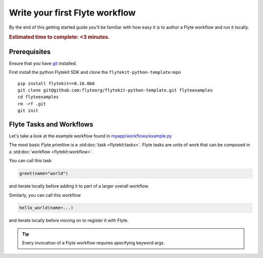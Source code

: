 .. _tutorials-getting-started-first-example:

######################################
Write your first Flyte workflow
######################################

By the end of this getting started guide you'll be familiar with how easy it is to author a Flyte workflow and run it locally.

.. rubric:: Estimated time to complete: <3 minutes.


Prerequisites
*************

Ensure that you have `git <https://git-scm.com/>`__ installed.

First install the python Flytekit SDK and clone the ``flytekit-python-template`` repo ::

  pip install flytekit==0.16.0b6
  git clone git@github.com:flyteorg/flytekit-python-template.git flyteexamples
  cd flyteexamples
  rm -rf .git
  git init


Flyte Tasks and Workflows
*************************

Let's take a look at the example workflow found in `myapp/workflows/example.py <https://github.com/flyteorg/flytekit-python-template/blob/main/myapp/workflows/example.py>`__

.. rli:: https://raw.githubusercontent.com/flyteorg/flytekit-python-template/main/myapp/workflows/example.py
   :language: python

The most basic Flyte primitive is a :std:doc:`task <flytekit:tasks>`.
Flyte tasks are units of work that can be composed in a :std:doc:`workflow <flytekit:workflow>`.

You can call this task

.. code-block:: python

   greet(name="world")

and iterate locally before adding it to part of a larger overall workflow.

Similarly, you can call this workflow

.. code-block:: python

   hello_world(name=...)

and iterate locally before moving on to register it with Flyte.

.. tip:: Every invocation of a Flyte workflow requires specifying keyword args.
